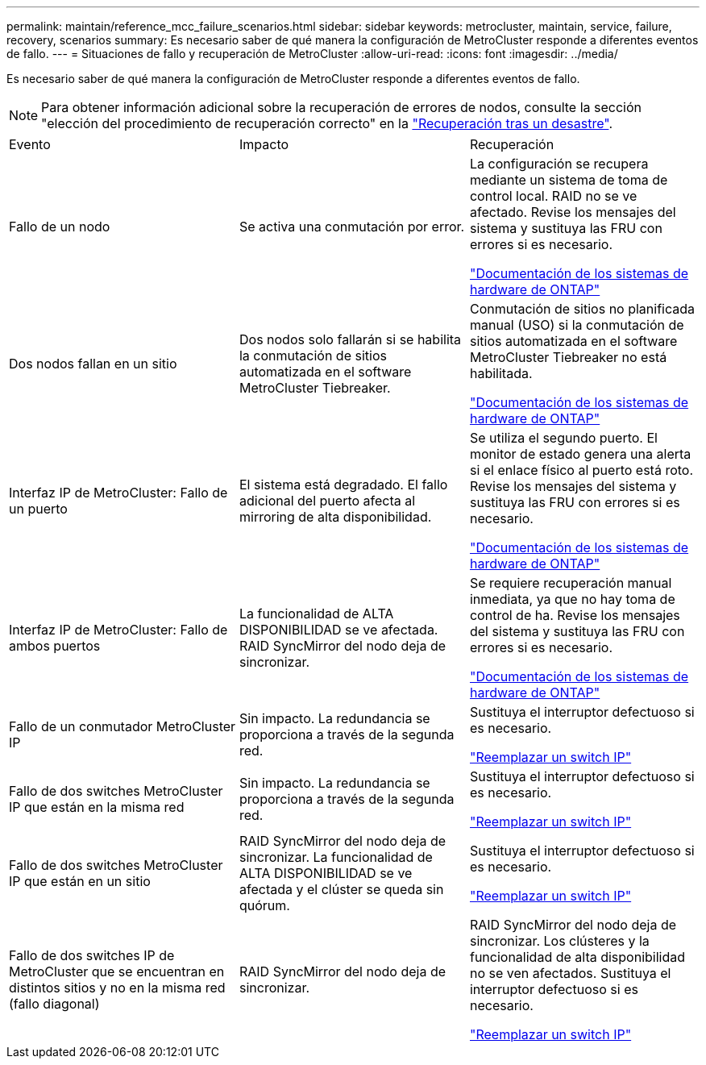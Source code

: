 ---
permalink: maintain/reference_mcc_failure_scenarios.html 
sidebar: sidebar 
keywords: metrocluster, maintain, service, failure, recovery, scenarios 
summary: Es necesario saber de qué manera la configuración de MetroCluster responde a diferentes eventos de fallo. 
---
= Situaciones de fallo y recuperación de MetroCluster
:allow-uri-read: 
:icons: font
:imagesdir: ../media/


[role="lead"]
Es necesario saber de qué manera la configuración de MetroCluster responde a diferentes eventos de fallo.


NOTE: Para obtener información adicional sobre la recuperación de errores de nodos, consulte la sección "elección del procedimiento de recuperación correcto" en la link:../disaster-recovery/concept_dr_workflow.html["Recuperación tras un desastre"].

|===


| Evento | Impacto | Recuperación 


 a| 
Fallo de un nodo
 a| 
Se activa una conmutación por error.
 a| 
La configuración se recupera mediante un sistema de toma de control local. RAID no se ve afectado. Revise los mensajes del sistema y sustituya las FRU con errores si es necesario.

https://docs.netapp.com/platstor/index.jsp["Documentación de los sistemas de hardware de ONTAP"^]



 a| 
Dos nodos fallan en un sitio
 a| 
Dos nodos solo fallarán si se habilita la conmutación de sitios automatizada en el software MetroCluster Tiebreaker.
 a| 
Conmutación de sitios no planificada manual (USO) si la conmutación de sitios automatizada en el software MetroCluster Tiebreaker no está habilitada.

https://docs.netapp.com/platstor/index.jsp["Documentación de los sistemas de hardware de ONTAP"^]



 a| 
Interfaz IP de MetroCluster: Fallo de un puerto
 a| 
El sistema está degradado. El fallo adicional del puerto afecta al mirroring de alta disponibilidad.
 a| 
Se utiliza el segundo puerto. El monitor de estado genera una alerta si el enlace físico al puerto está roto. Revise los mensajes del sistema y sustituya las FRU con errores si es necesario.

https://docs.netapp.com/platstor/index.jsp["Documentación de los sistemas de hardware de ONTAP"^]



 a| 
Interfaz IP de MetroCluster: Fallo de ambos puertos
 a| 
La funcionalidad de ALTA DISPONIBILIDAD se ve afectada. RAID SyncMirror del nodo deja de sincronizar.
 a| 
Se requiere recuperación manual inmediata, ya que no hay toma de control de ha. Revise los mensajes del sistema y sustituya las FRU con errores si es necesario.

https://docs.netapp.com/platstor/index.jsp["Documentación de los sistemas de hardware de ONTAP"^]



 a| 
Fallo de un conmutador MetroCluster IP
 a| 
Sin impacto. La redundancia se proporciona a través de la segunda red.
 a| 
Sustituya el interruptor defectuoso si es necesario.

link:task_replace_an_ip_switch.html["Reemplazar un switch IP"]



 a| 
Fallo de dos switches MetroCluster IP que están en la misma red
 a| 
Sin impacto. La redundancia se proporciona a través de la segunda red.
 a| 
Sustituya el interruptor defectuoso si es necesario.

link:task_replace_an_ip_switch.html["Reemplazar un switch IP"]



 a| 
Fallo de dos switches MetroCluster IP que están en un sitio
 a| 
RAID SyncMirror del nodo deja de sincronizar. La funcionalidad de ALTA DISPONIBILIDAD se ve afectada y el clúster se queda sin quórum.
 a| 
Sustituya el interruptor defectuoso si es necesario.

link:task_replace_an_ip_switch.html["Reemplazar un switch IP"]



 a| 
Fallo de dos switches IP de MetroCluster que se encuentran en distintos sitios y no en la misma red (fallo diagonal)
 a| 
RAID SyncMirror del nodo deja de sincronizar.
 a| 
RAID SyncMirror del nodo deja de sincronizar. Los clústeres y la funcionalidad de alta disponibilidad no se ven afectados. Sustituya el interruptor defectuoso si es necesario.

link:task_replace_an_ip_switch.html["Reemplazar un switch IP"]

|===